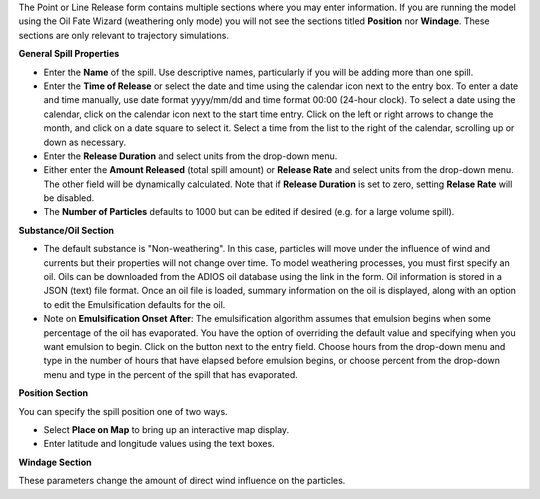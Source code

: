 .. keywords
   continuous release, amount spilled, constant spill, emulsion, override, trajectory, map

The Point or Line Release form contains multiple sections where you may enter information. If you are running the model using the Oil Fate Wizard (weathering only mode) you will not see 
the sections titled **Position** nor **Windage**. These sections are only relevant to trajectory simulations.

**General Spill Properties**

* Enter the **Name** of the spill. Use descriptive names, particularly if you will be adding more than one spill.
* Enter the **Time of Release** or select the date and time using the calendar icon next to the entry box. To enter a date and time manually, use date format yyyy/mm/dd and time format 00:00 (24-hour clock). To select a date using the calendar, click on the calendar icon next to the start time entry. Click on the left or right arrows to change the month, and click on a date square to select it. Select a time from the list to the right of the calendar, scrolling up or down as necessary.
* Enter the **Release Duration** and select units from the drop-down menu.
* Either enter the **Amount Released** (total spill amount) or **Release Rate** and select units from the drop-down menu. The other field will be dynamically calculated. Note that if **Release Duration** is set to zero, setting **Relase Rate** will be disabled.
* The **Number of Particles** defaults to 1000 but can be edited if desired (e.g. for a large volume spill).

**Substance/Oil Section**

* The default substance is "Non-weathering". In this case, particles will move under the influence of wind and currents but their properties will not change over time. To model weathering processes, you must first specify an oil. Oils can be downloaded from the ADIOS oil database using the link in the form. Oil information is stored in a JSON (text) file format. Once an oil file is loaded, summary information on the oil is displayed, along with an option to edit the Emulsification defaults for the oil.

* Note on **Emulsification Onset After**: The emulsification algorithm assumes that emulsion begins when some percentage of the oil has evaporated. You have the option of overriding the default value and specifying when you want emulsion to begin. Click on the button next to the entry field. Choose hours from the drop-down menu and type in the number of hours that have elapsed before emulsion begins, or choose percent from the drop-down menu and type in the percent of the spill that has evaporated.

**Position Section**

You can specify the spill position one of two ways.

* Select **Place on Map** to bring up an interactive map display.
* Enter latitude and longitude values using the text boxes.

**Windage Section**

These parameters change the amount of direct wind influence on the particles.